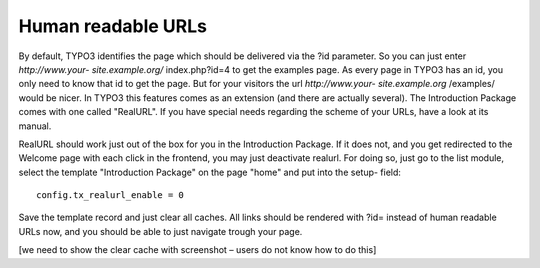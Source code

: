 ﻿

.. ==================================================
.. FOR YOUR INFORMATION
.. --------------------------------------------------
.. -*- coding: utf-8 -*- with BOM.

.. ==================================================
.. DEFINE SOME TEXTROLES
.. --------------------------------------------------
.. role::   underline
.. role::   typoscript(code)
.. role::   ts(typoscript)
   :class:  typoscript
.. role::   php(code)


Human readable URLs
^^^^^^^^^^^^^^^^^^^

By default, TYPO3 identifies the page which should be delivered via
the ?id parameter. So you can just enter  *http://www.your-
site.example.org/* index.php?id=4 to get the examples page. As every
page in TYPO3 has an id, you only need to know that id to get the
page. But for your visitors the url  *http://www.your-
site.example.org* /examples/ would be nicer. In TYPO3 this features
comes as an extension (and there are actually several). The
Introduction Package comes with one called "RealURL". If you have
special needs regarding the scheme of your URLs, have a look at its
manual.

RealURL should work just out of the box for you in the Introduction
Package. If it does not, and you get redirected to the Welcome page
with each click in the frontend, you may just deactivate realurl. For
doing so, just go to the list module, select the template
"Introduction Package" on the page "home" and put into the setup-
field:

::

   config.tx_realurl_enable = 0

Save the template record and just clear all caches. All links should
be rendered with ?id= instead of human readable URLs now, and you
should be able to just navigate trough your page.

[we need to show the clear cache with screenshot – users do not know
how to do this]

